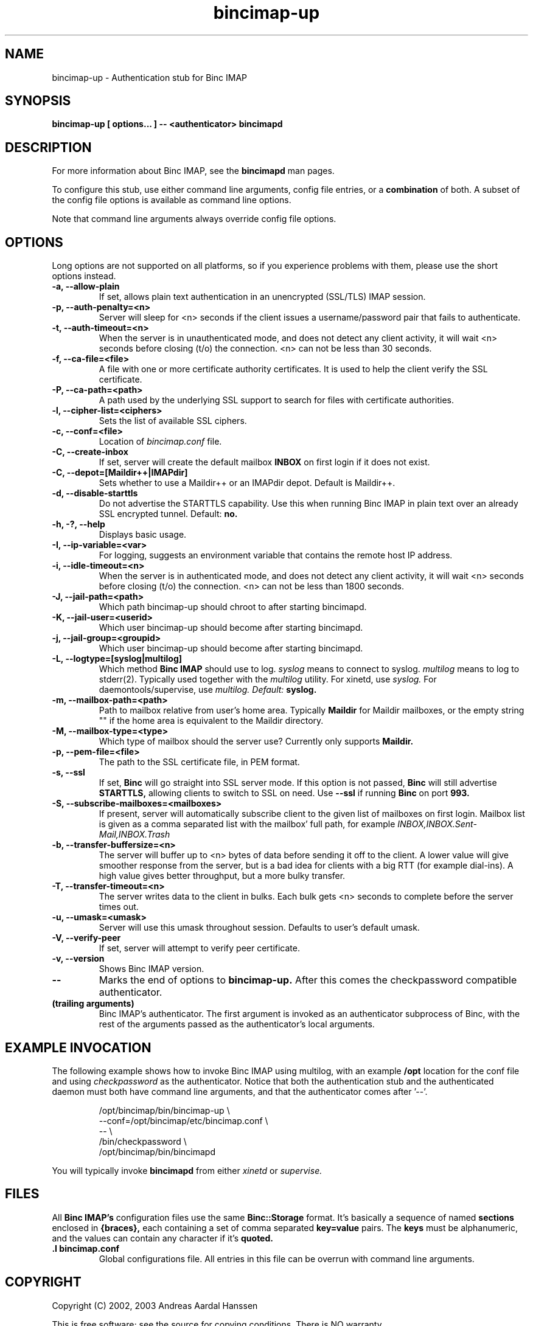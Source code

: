 .TH bincimap-up 1
.SH "NAME"
bincimap-up \- Authentication stub for Binc IMAP

.SH "SYNOPSIS"
.B bincimap-up [ options... ] -- <authenticator> bincimapd

.SH "DESCRIPTION"

For more information about Binc IMAP, see the
.B bincimapd
man pages.

To configure this stub, use either command line arguments, config file
entries, or a
.B combination
of both. A subset of the config file options is available as command
line options.

Note that command line arguments always override config file options.

.SH "OPTIONS"

Long options are not supported on all platforms, so if you experience
problems with them, please use the short options instead.

.TP
\fB\-a, \-\-allow-plain\fR
If set, allows plain text authentication in an unencrypted (SSL/TLS)
IMAP session.

.TP
\fB\-p, \-\-auth-penalty=<n>\fR
Server will sleep for <n> seconds if the client issues a
username/password pair that fails to authenticate.

.TP
\fB\-t, \-\-auth-timeout=<n>\fR
When the server is in unauthenticated mode, and does not detect any
client activity, it will wait <n> seconds before closing (t/o) the
connection. <n> can not be less than 30 seconds.

.TP
\fB\-f, \-\-ca-file=<file>\fR
A file with one or more certificate authority certificates. It is used
to help the client verify the SSL certificate.

.TP
\fB\-P, \-\-ca-path=<path>\fR
A path used by the underlying SSL support to search for files with
certificate authorities.

.TP
\fB\-l, \-\-cipher-list=<ciphers>\fR
Sets the list of available SSL ciphers.

.TP
\fB\-c, \-\-conf=<file>\fR
Location of
.I bincimap.conf
file.

.TP
\fB\-C, \-\-create-inbox\fR
If set, server will create the default mailbox
.B INBOX
on first login if it does not exist.

.TP
\fB\-C, \-\-depot=[Maildir++|IMAPdir]\fR
Sets whether to use a Maildir++ or an IMAPdir depot. Default is
Maildir++.

.TP
\fB\-d, \-\-disable-starttls\fR
Do not advertise the STARTTLS capability. Use this when running Binc
IMAP in plain text over an already SSL encrypted tunnel. Default:
.B no.

.TP
\fB\-h, -?, \-\-help\fR
Displays basic usage.

.TP
\fB\-I, \-\-ip\-variable=<var>\fR
For logging, suggests an environment variable that contains the
remote host IP address.

.TP
\fB\-i, \-\-idle-timeout=<n>\fR
When the server is in authenticated mode, and does not detect any
client activity, it will wait <n> seconds before closing (t/o) the
connection. <n> can not be less than 1800 seconds.

.TP
\fB\-J, \-\-jail-path=<path>\fR
Which path bincimap-up should chroot to after starting bincimapd.

.TP
\fB\-K, \-\-jail-user=<userid>\fR
Which user bincimap-up should become after starting bincimapd.

.TP
\fB\-j, \-\-jail-group=<groupid>\fR
Which user bincimap-up should become after starting bincimapd.

.TP
\fB\-L, \-\-logtype=[syslog|multilog]\fR
Which method
.B Binc IMAP
should use to log.
.I syslog
means to connect to syslog.
.I multilog
means to log to stderr(2). Typically used together with
the
.I multilog
utility. For xinetd, use
.I syslog.
For daemontools/supervise, use
.I multilog. Default:
.B syslog.

.TP
\fB\-m, \-\-mailbox-path=<path>\fR
Path to mailbox relative from user's home area. Typically
.B Maildir
for Maildir mailboxes, or the empty string "" if the home area is
equivalent to the Maildir directory.

.TP
\fB\-M, \-\-mailbox-type=<type>\fR
Which type of mailbox should the server use? Currently only supports
.B Maildir.

.TP
\fB\-p, \-\-pem-file=<file>\fR
The path to the SSL certificate file, in PEM format.

.TP
\fB\-s, \-\-ssl\fR
If set,
.B Binc
will go straight into SSL server mode. If this option
is not passed,
.B Binc
will still advertise
.B STARTTLS,
allowing clients to switch to SSL on need. Use
.B \-\-ssl
if running
.B Binc
on port
.B 993.

.TP
\fB\-S, \-\-subscribe-mailboxes=<mailboxes>\fR 
If present, server will
automatically subscribe client to the given list of mailboxes on first
login. Mailbox list is given as a comma separated list with the
mailbox' full path, for example
.I INBOX,INBOX.Sent-Mail,INBOX.Trash
.

.TP
\fB\-b, \-\-transfer-buffersize=<n>\fR
The server will buffer up to <n> bytes of data before sending it off
to the client. A lower value will give smoother response from the
server, but is a bad idea for clients with a big RTT (for example
dial-ins). A high value gives better throughput, but a more bulky
transfer.

.TP
\fB\-T, \-\-transfer-timeout=<n>\fR
The server writes data to the client in bulks. Each bulk gets <n>
seconds to complete before the server times out.

.TP
\fB\-u, \-\-umask=<umask>\fR
Server will use this umask throughout session. Defaults to user's
default umask.


.TP
\fB\-V, \-\-verify-peer\fR
If set, server will attempt to verify peer certificate.

.TP
\fB\-v, \-\-version\fR
Shows Binc IMAP version.

.TP
\fB\-\-\fR
Marks the end of options to
.B bincimap-up.
After this comes the checkpassword compatible authenticator.

.TP
\fB(trailing arguments)\fR
Binc IMAP's authenticator. The first argument is invoked as an
authenticator subprocess of Binc, with the rest of the arguments
passed as the authenticator's local arguments.

.SH "EXAMPLE INVOCATION"

The following example shows how to invoke Binc IMAP using multilog,
with an example 
.B /opt
location for the conf file and using
.I checkpassword
as the authenticator. Notice that both the authentication stub and
the authenticated daemon must both have command line arguments, and that
the authenticator comes after '--'.

.RS
.nf
/opt/bincimap/bin/bincimap-up                        \\
     --conf=/opt/bincimap/etc/bincimap.conf          \\
     --                                              \\
     /bin/checkpassword                              \\
     /opt/bincimap/bin/bincimapd
.fi
.RE

You will typically invoke
.B bincimapd
from either
.I xinetd
or
.I supervise.

.SH "FILES"

All
.B Binc IMAP's
configuration files use the same
.B Binc::Storage
format. It's basically a sequence of named
.B sections
enclosed in
.B {braces},
each containing a set of comma separated
.B key=value
pairs. The
.B keys
must be alphanumeric, and the values can contain
any character if it's
.B quoted.

.TP
\fB.I bincimap.conf\fR
Global configurations file. All entries in this file can be overrun
with command line arguments.

.SH "COPYRIGHT"
Copyright (C) 2002, 2003 Andreas Aardal Hanssen

This is free software; see the source for copying conditions. There is
NO warranty.

.SH "NOTE"
Please report any bugs to the
.B Binc IMAP
mailing list. Before posting your bug, check out the
.B Binc IMAP
official home page for a list of mailing list archives
to browse.

.RS
.nf
Mailing list: <lists-bincimap@infeline.org>
Home page: http://www.bincimap.org/
.fi
.RE

.SH "AUTHOR"
Andreas Aardal Hanssen <bincimap@andreas.hanssen.name>

.RE
.SH "SEE ALSO"
bincimapd(1) bincimap.conf(5) multilog(8) supervise(8) tcpserver(1) xinetd(8) xinetd.conf(5)

.B Note:
The first three man pages are available for download from
.I http://www.qmail.org/.
